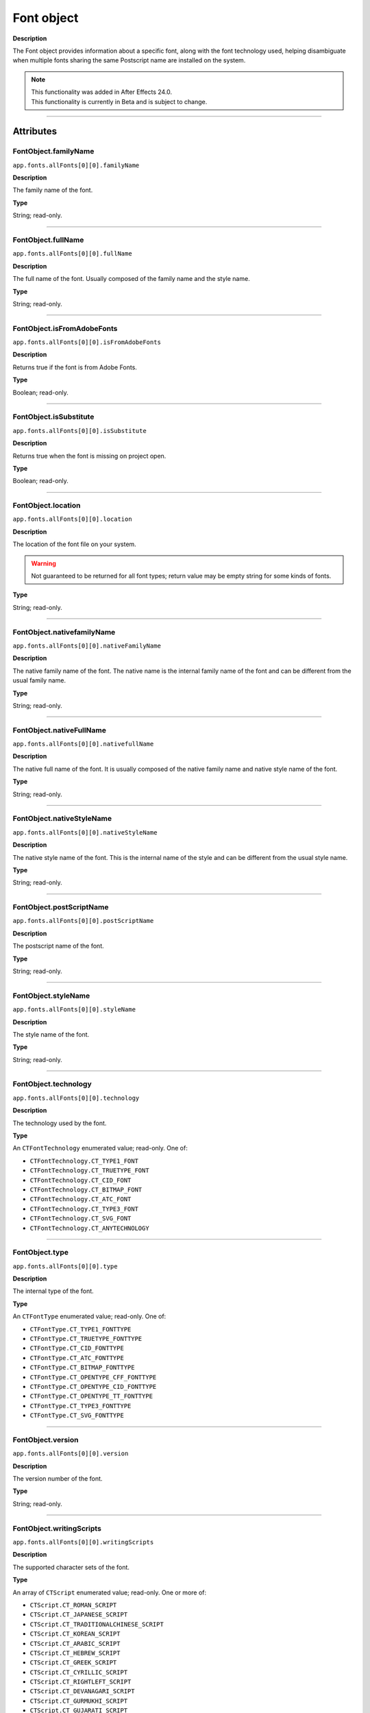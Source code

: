.. highlight:: javascript
.. _FontObject:

Font object
################################################

**Description**

The Font object provides information about a specific font, along with the font technology used, helping disambiguate when multiple fonts sharing the same Postscript name are installed on the system.

.. note::
   | This functionality was added in After Effects 24.0.
   | This functionality is currently in Beta and is subject to change.

----

==========
Attributes
==========

.. _FontObject.familyName:

FontObject.familyName
*********************************************

``app.fonts.allFonts[0][0].familyName``

**Description**

The family name of the font.

**Type**

String; read-only.

----

.. _FontObject.fullName:

FontObject.fullName
*********************************************

``app.fonts.allFonts[0][0].fullName``

**Description**

The full name of the font. Usually composed of the family name and the style name.

**Type**

String; read-only.

----

.. _FontObject.isFromAdobeFonts:

FontObject.isFromAdobeFonts
*********************************************

``app.fonts.allFonts[0][0].isFromAdobeFonts``

**Description**

Returns true if the font is from Adobe Fonts.

**Type**

Boolean; read-only.

----

.. _FontObject.isSubstitute:

FontObject.isSubstitute
*********************************************

``app.fonts.allFonts[0][0].isSubstitute``

**Description**

Returns true when the font is missing on project open.

**Type**

Boolean; read-only.

----

.. _FontObject.location:

FontObject.location
*********************************************

``app.fonts.allFonts[0][0].location``

**Description**

The location of the font file on your system.

.. warning::
  Not guaranteed to be returned for all font types; return value may be empty string for some kinds of fonts.

**Type**

String; read-only.

----

.. _FontObject.nativefamilyName:

FontObject.nativefamilyName
*********************************************

``app.fonts.allFonts[0][0].nativeFamilyName``

**Description**

The native family name of the font. The native name is the internal family name of the font and can be different from the usual family name.

**Type**

String; read-only.

----

.. _FontObject.nativeFullName:

FontObject.nativeFullName
*********************************************

``app.fonts.allFonts[0][0].nativefullName``

**Description**

The native full name of the font. It is usually composed of the native family name and native style name of the font.

**Type**

String; read-only.

----

.. _FontObject.nativeStyleName:

FontObject.nativeStyleName
*********************************************

``app.fonts.allFonts[0][0].nativeStyleName``

**Description**

The native style name of the font. This is the internal name of the style and can be different from the usual style name.

**Type**

String; read-only.

----

.. _FontObject.postScriptName:

FontObject.postScriptName
*********************************************

``app.fonts.allFonts[0][0].postScriptName``

**Description**

The postscript name of the font.

**Type**

String; read-only.

----

.. _FontObject.styleName:

FontObject.styleName
*********************************************

``app.fonts.allFonts[0][0].styleName``

**Description**

The style name of the font.

**Type**

String; read-only.

----

.. _FontObject.technology:

FontObject.technology
*********************************************

``app.fonts.allFonts[0][0].technology``

**Description**

The technology used by the font.

**Type**

An ``CTFontTechnology`` enumerated value; read-only. One of:

-  ``CTFontTechnology.CT_TYPE1_FONT``
-  ``CTFontTechnology.CT_TRUETYPE_FONT``
-  ``CTFontTechnology.CT_CID_FONT``
-  ``CTFontTechnology.CT_BITMAP_FONT``
-  ``CTFontTechnology.CT_ATC_FONT``
-  ``CTFontTechnology.CT_TYPE3_FONT``
-  ``CTFontTechnology.CT_SVG_FONT``
-  ``CTFontTechnology.CT_ANYTECHNOLOGY``

----

.. _FontObject.type:

FontObject.type
*********************************************

``app.fonts.allFonts[0][0].type``

**Description**

The internal type of the font.

**Type**

An ``CTFontType`` enumerated value; read-only. One of:

-  ``CTFontType.CT_TYPE1_FONTTYPE``
-  ``CTFontType.CT_TRUETYPE_FONTTYPE``
-  ``CTFontType.CT_CID_FONTTYPE``
-  ``CTFontType.CT_ATC_FONTTYPE``
-  ``CTFontType.CT_BITMAP_FONTTYPE``
-  ``CTFontType.CT_OPENTYPE_CFF_FONTTYPE``
-  ``CTFontType.CT_OPENTYPE_CID_FONTTYPE``
-  ``CTFontType.CT_OPENTYPE_TT_FONTTYPE``
-  ``CTFontType.CT_TYPE3_FONTTYPE``
-  ``CTFontType.CT_SVG_FONTTYPE``

----

.. _FontObject.version:

FontObject.version
*********************************************

``app.fonts.allFonts[0][0].version``

**Description**

The version number of the font.

**Type**

String; read-only.

----

.. _FontObject.writingScripts:

FontObject.writingScripts
*********************************************

``app.fonts.allFonts[0][0].writingScripts``

**Description**

The supported character sets of the font.

**Type**

An array of ``CTScript`` enumerated value; read-only. One or more of:

-  ``CTScript.CT_ROMAN_SCRIPT``
-  ``CTScript.CT_JAPANESE_SCRIPT``
-  ``CTScript.CT_TRADITIONALCHINESE_SCRIPT``
-  ``CTScript.CT_KOREAN_SCRIPT``
-  ``CTScript.CT_ARABIC_SCRIPT``
-  ``CTScript.CT_HEBREW_SCRIPT``
-  ``CTScript.CT_GREEK_SCRIPT``
-  ``CTScript.CT_CYRILLIC_SCRIPT``
-  ``CTScript.CT_RIGHTLEFT_SCRIPT``
-  ``CTScript.CT_DEVANAGARI_SCRIPT``
-  ``CTScript.CT_GURMUKHI_SCRIPT``
-  ``CTScript.CT_GUJARATI_SCRIPT``
-  ``CTScript.CT_ORIYA_SCRIPT``
-  ``CTScript.CT_BENGALI_SCRIPT``
-  ``CTScript.CT_TAMIL_SCRIPT``
-  ``CTScript.CT_TELUGU_SCRIPT``
-  ``CTScript.CT_KANNADA_SCRIPT``
-  ``CTScript.CT_MALAYALAM_SCRIPT``
-  ``CTScript.CT_SINHALESE_SCRIPT``
-  ``CTScript.CT_BURMESE_SCRIPT``
-  ``CTScript.CT_KHMER_SCRIPT``
-  ``CTScript.CT_THAI_SCRIPT``
-  ``CTScript.CT_LAOTIAN_SCRIPT``
-  ``CTScript.CT_GEORGIAN_SCRIPT``
-  ``CTScript.CT_ARMENIAN_SCRIPT``
-  ``CTScript.CT_SIMPLIFIEDCHINESE_SCRIPT``
-  ``CTScript.CT_TIBETAN_SCRIPT``
-  ``CTScript.CT_MONGOLIAN_SCRIPT``
-  ``CTScript.CT_GEEZ_SCRIPT``
-  ``CTScript.CT_EASTEUROPEANROMAN_SCRIPT``
-  ``CTScript.CT_VIETNAMESE_SCRIPT``
-  ``CTScript.CT_EXTENDEDARABIC_SCRIPT``
-  ``CTScript.CT_KLINGON_SCRIPT``
-  ``CTScript.CT_EMOJI_SCRIPT``
-  ``CTScript.CT_ROHINGYA_SCRIPT``
-  ``CTScript.CT_JAVANESE_SCRIPT``
-  ``CTScript.CT_SUNDANESE_SCRIPT``
-  ``CTScript.CT_LONTARA_SCRIPT``
-  ``CTScript.CT_SYRIAC_SCRIPT``
-  ``CTScript.CT_TAITHAM_SCRIPT``
-  ``CTScript.CT_BUGINESE_SCRIPT``
-  ``CTScript.CT_BALINESE_SCRIPT``
-  ``CTScript.CT_CHEROKEE_SCRIPT``
-  ``CTScript.CT_MANDAIC_SCRIPT``
-  ``CTScript.CT_VAI_SCRIPT``
-  ``CTScript.CT_THAANA_SCRIPT``
-  ``CTScript.CT_BRAVANESE_SCRIPT``
-  ``CTScript.CT_BRAHMI_SCRIPT``
-  ``CTScript.CT_CARIAN_SCRIPT``
-  ``CTScript.CT_CYPRIOT_SCRIPT``
-  ``CTScript.CT_EGYPTIAN_SCRIPT``
-  ``CTScript.CT_IMPERIALARAMAIC_SCRIPT``
-  ``CTScript.CT_PAHLAVI_SCRIPT``
-  ``CTScript.CT_PARTHIAN_SCRIPT``
-  ``CTScript.CT_KHAROSHTHI_SCRIPT``
-  ``CTScript.CT_LYCIAN_SCRIPT``
-  ``CTScript.CT_LYDIAN_SCRIPT``
-  ``CTScript.CT_PHOENICIAN_SCRIPT``
-  ``CTScript.CT_PERSIAN_SCRIPT``
-  ``CTScript.CT_SHAVIAN_SCRIPT``
-  ``CTScript.CT_SUMAKKCUNEIFORM_SCRIPT``
-  ``CTScript.CT_UGARITIC_SCRIPT``
-  ``CTScript.CT_GLAGOLITIC_SCRIPT``
-  ``CTScript.CT_GOTHIC_SCRIPT``
-  ``CTScript.CT_OGHAM_SCRIPT``
-  ``CTScript.CT_OLDITALIC_SCRIPT``
-  ``CTScript.CT_ORKHON_SCRIPT``
-  ``CTScript.CT_RUNIC_SCRIPT``
-  ``CTScript.CT_MEROITICCURSIVE_SCRIPT``
-  ``CTScript.CT_COPTIC_SCRIPT``
-  ``CTScript.CT_OLCHIKI_SCRIPT``
-  ``CTScript.CT_SORASOMPENG_SCRIPT``
-  ``CTScript.CT_OLDHANGUL_SCRIPT``
-  ``CTScript.CT_LISU_SCRIPT``
-  ``CTScript.CT_NKO_SCRIPT``
-  ``CTScript.CT_ADLAM_SCRIPT``
-  ``CTScript.CT_BAMUM_SCRIPT``
-  ``CTScript.CT_BASSAVAH_SCRIPT``
-  ``CTScript.CT_NEWA_SCRIPT``
-  ``CTScript.CT_NEWTAILU_SCRIPT``
-  ``CTScript.CT_SCRIPT``
-  ``CTScript.CT_OSAGE_SCRIPT``
-  ``CTScript.CT_UCAS_SCRIPT``
-  ``CTScript.CT_TIFINAGH_SCRIPT``
-  ``CTScript.CT_KAYAHLI_SCRIPT``
-  ``CTScript.CT_LAO_SCRIPT``
-  ``CTScript.CT_TAILE_SCRIPT``
-  ``CTScript.CT_TAIVIET_SCRIPT``
-  ``CTScript.CT_DONTKNOW_SCRIPT``
